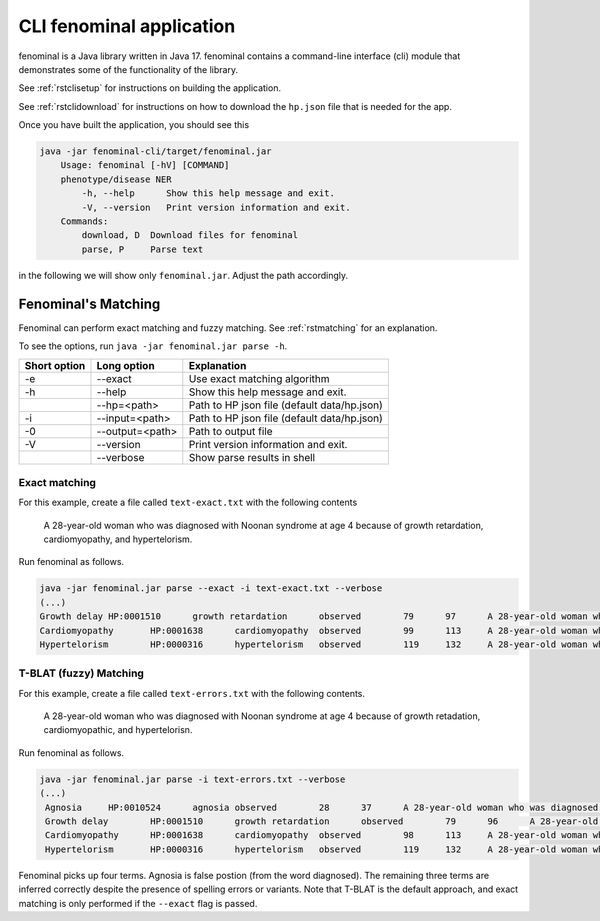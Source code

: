 .. _rstsetup:

=========================
CLI fenominal application
=========================

fenominal is a Java library written in Java 17. fenominal contains a command-line interface (cli) module
that demonstrates some of the functionality of the library.

See :ref:`rstclisetup` for instructions on building the application.

See :ref:`rstclidownload` for instructions on how to download the ``hp.json`` file that is needed for the app.

Once you have built the application, you should see this

.. code-block:: bash

    java -jar fenominal-cli/target/fenominal.jar
        Usage: fenominal [-hV] [COMMAND]
        phenotype/disease NER
            -h, --help      Show this help message and exit.
            -V, --version   Print version information and exit.
        Commands:
            download, D  Download files for fenominal
            parse, P     Parse text

in the following we will show only ``fenominal.jar``. Adjust the path accordingly.

Fenominal's Matching
====================

Fenominal can perform exact matching and fuzzy matching. See :ref:`rstmatching` for an explanation.

To see the options, run ``java -jar fenominal.jar parse -h``.


.. _tbl-grid:

+----------------+------------------+----------------------------------------------+
|   Short option | Long option      | Explanation                                  |
+================+==================+==============================================+
| -e             |  --exact         | Use exact matching algorithm                 |
+----------------+------------------+----------------------------------------------+
| -h             |  --help          | Show this help message and exit.             |
+----------------+------------------+----------------------------------------------+
|                |  --hp=<path>     | Path to HP json file (default data/hp.json)  |
+----------------+------------------+----------------------------------------------+
|  -i            | --input=<path>   | Path to HP json file (default data/hp.json)  |
+----------------+------------------+----------------------------------------------+
|  -0            | --output=<path>  | Path to output file                          |
+----------------+------------------+----------------------------------------------+
|  -V            | --version        | Print version information and exit.          |
+----------------+------------------+----------------------------------------------+
|                | --verbose        | Show parse results in shell                  |
+----------------+------------------+----------------------------------------------+





Exact matching
^^^^^^^^^^^^^^

For this example, create a file called ``text-exact.txt`` with the following contents


    A 28-year-old woman who was diagnosed with Noonan syndrome at age 4 because of growth retardation, cardiomyopathy, and hypertelorism.


Run fenominal as follows.

.. code-block:: bash

   java -jar fenominal.jar parse --exact -i text-exact.txt --verbose
   (...)
   Growth delay	HP:0001510	growth retardation	observed	79	97	A 28-year-old woman who was diagnosed with Noonan syndrome at age 4 because of growth retardation, cardiomyopathy, and hypertelorism.
   Cardiomyopathy	HP:0001638	cardiomyopathy	observed	99	113	A 28-year-old woman who was diagnosed with Noonan syndrome at age 4 because of growth retardation, cardiomyopathy, and hypertelorism.
   Hypertelorism	HP:0000316	hypertelorism	observed	119	132	A 28-year-old woman who was diagnosed with Noonan syndrome at age 4 because of growth retardation, cardiomyopathy, and hypertelorism.


T-BLAT (fuzzy) Matching
^^^^^^^^^^^^^^^^^^^^^^^

For this example, create a file called ``text-errors.txt`` with the following contents.

    A 28-year-old woman who was diagnosed with Noonan syndrome at age 4 because of growth retadation, cardiomyopathic, and hypertelorisn.

Run fenominal as follows.

.. code-block:: bash

   java -jar fenominal.jar parse -i text-errors.txt --verbose
   (...)
    Agnosia	HP:0010524	agnosia	observed	28	37	A 28-year-old woman who was diagnosed with Noonan syndrome at age 4 because of growth retadation, cardiomyopathic, and hypertelorisn.
    Growth delay	HP:0001510	growth retardation	observed	79	96	A 28-year-old woman who was diagnosed with Noonan syndrome at age 4 because of growth retadation, cardiomyopathic, and hypertelorisn.
    Cardiomyopathy	HP:0001638	cardiomyopathy	observed	98	113	A 28-year-old woman who was diagnosed with Noonan syndrome at age 4 because of growth retadation, cardiomyopathic, and hypertelorisn.
    Hypertelorism	HP:0000316	hypertelorism	observed	119	132	A 28-year-old woman who was diagnosed with Noonan syndrome at age 4 because of growth retadation, cardiomyopathic, and hypertelorisn.

Fenominal picks up four terms. Agnosia is false postion (from the word diagnosed). The remaining three terms are
inferred correctly despite the presence of spelling errors or variants. Note that T-BLAT is the default
approach, and exact matching is only performed if the ``--exact`` flag is passed.
